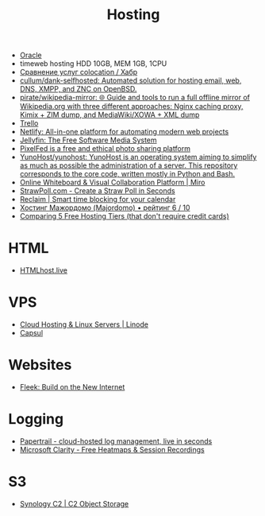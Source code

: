 :PROPERTIES:
:ID:       32ec81bb-355b-4e0c-bb07-c73a301b263e
:END:
#+title: Hosting

- [[id:c0419ba9-d9b8-4763-8141-d60185440419][Oracle]]
- timeweb hosting HDD 10GB, MEM 1GB, 1CPU
- [[https://habr.com/ru/post/522768/][Сравнение услуг colocation / Хабр]]
- [[https://github.com/cullum/dank-selfhosted][cullum/dank-selfhosted: Automated solution for hosting email, web, DNS, XMPP, and ZNC on OpenBSD.]]
- [[https://github.com/pirate/wikipedia-mirror][pirate/wikipedia-mirror: 🌐 Guide and tools to run a full offline mirror of Wikipedia.org with three different approaches: Nginx caching proxy, Kimix + ZIM dump, and MediaWiki/XOWA + XML dump]]
- [[https://trello.com/][Trello]]
- [[https://www.netlify.com/][Netlify: All-in-one platform for automating modern web projects]]
- [[https://jellyfin.org/][Jellyfin: The Free Software Media System]]
- [[https://ahmedmusaad.com/self-host-pixelfed/][PixelFed is a free and ethical photo sharing platform]]
- [[https://github.com/YunoHost/yunohost][YunoHost/yunohost: YunoHost is an operating system aiming to simplify as much as possible the administration of a server. This repository corresponds to the core code, written mostly in Python and Bash.]]
- [[https://miro.com/][Online Whiteboard & Visual Collaboration Platform | Miro]]
- [[https://strawpoll.com/en/][StrawPoll.com - Create a Straw Poll in Seconds]]
- [[https://reclaim.ai/][Reclaim | Smart time blocking for your calendar]]
- [[https://hosters.ru/majordomo/][Хостинг Мажордомо (Majordomo) • рейтинг 6 / 10]]
- [[https://blog.battlesnake.com/comparing-5-free-hosting-tiers/][Comparing 5 Free Hosting Tiers (that don't require credit cards)]]

* HTML
- [[https://htmlhost.live/][HTMLhost.live]]

* VPS
- [[https://www.linode.com/][Cloud Hosting & Linux Servers | Linode]]
- [[https://capsul.org/][Capsul]]

* Websites
- [[https://fleek.co/][Fleek: Build on the New Internet]]

* Logging
- [[https://www.papertrail.com/][Papertrail - cloud-hosted log management, live in seconds]]
- [[https://clarity.microsoft.com/][Microsoft Clarity - Free Heatmaps & Session Recordings]]

* S3
- [[https://c2.synology.com/en-us/pricing/object-storage][Synology C2 | C2 Object Storage]]
